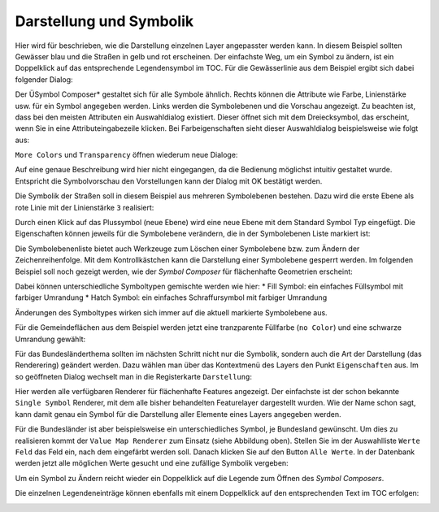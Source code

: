 Darstellung und Symbolik
========================

Hier wird für beschrieben, wie die Darstellung einzelnen Layer angepasster werden kann. In diesem Beispiel sollten Gewässer blau und die
Straßen in gelb und rot erscheinen. Der einfachste Weg, um ein Symbol zu ändern, ist ein
Doppelklick auf das entsprechende Legendensymbol im TOC. Für die Gewässerlinie aus dem
Beispiel ergibt sich dabei folgender Dialog:

.. image:: img/symbology1.png

Der ÜSymbol Composer* gestaltet sich für alle Symbole ähnlich. Rechts können die Attribute
wie Farbe, Linienstärke usw. für ein Symbol angegeben werden. Links werden die
Symbolebenen und die Vorschau angezeigt. Zu beachten ist, dass bei den meisten
Attributen ein Auswahldialog existiert. Dieser öffnet sich mit dem Dreiecksymbol, das
erscheint, wenn Sie in eine Attributeingabezeile klicken. Bei Farbeigenschaften sieht dieser
Auswahldialog beispielsweise wie folgt aus:

.. image:: img/symbology2.png 

``More Colors`` und ``Transparency`` öffnen wiederum neue Dialoge:

.. image:: img/symbology3.png 

Auf eine genaue Beschreibung wird hier nicht eingegangen, da die Bedienung möglichst intuitiv gestaltet wurde. Entspricht
die Symbolvorschau den Vorstellungen kann der Dialog mit OK bestätigt werden.

Die Symbolik der Straßen soll in diesem Beispiel aus mehreren Symbolebenen bestehen. Dazu wird die erste Ebene als rote Linie mit der Linienstärke ``3`` realisiert:

.. image:: img/symbology4.png 

Durch einen Klick auf das Plussymbol (neue Ebene) wird eine neue Ebene mit dem Standard
Symbol Typ eingefügt. Die Eigenschaften können jeweils für die Symbolebene verändern,
die in der Symbolebenen Liste markiert ist:

.. image:: img/symbology5.png 

Die Symbolebenenliste bietet auch Werkzeuge zum Löschen einer Symbolebene bzw. zum
Ändern der Zeichenreihenfolge. Mit dem Kontrollkästchen kann die Darstellung einer
Symbolebene gesperrt werden.
Im folgenden Beispiel soll noch gezeigt werden, wie der *Symbol Composer* für flächenhafte
Geometrien erscheint:

.. image:: img/symbology6.png 

Dabei können unterschiedliche Symboltypen gemischte werden wie hier:
* Fill Symbol: ein einfaches Füllsymbol mit farbiger Umrandung
* Hatch Symbol: ein einfaches Schraffursymbol mit farbiger Umrandung
  
Änderungen des Symboltypes wirken sich immer auf die aktuell markierte Symbolebene aus.

Für die Gemeindeflächen aus dem Beispiel werden jetzt eine tranzparente Füllfarbe (``no
Color``) und eine schwarze Umrandung gewählt:

.. image:: img/symbology7.png

Für das Bundesländerthema sollten im nächsten Schritt nicht nur die
Symbolik, sondern auch die Art der Darstellung (das Renderering) geändert werden. Dazu wählen man
über das Kontextmenü des Layers den Punkt ``Eigenschaften`` aus. Im so geöffneten Dialog
wechselt man in die Registerkarte ``Darstellung``:

.. image:: img/symbology8.png 

Hier werden alle verfügbaren Renderer für flächenhafte Features angezeigt. Der einfachste ist
der schon bekannte ``Single Symbol`` Renderer, mit dem alle bisher behandelten Featurelayer
dargestellt wurden. Wie der Name schon sagt, kann damit genau ein Symbol für die
Darstellung aller Elemente eines Layers angegeben werden.

Für die Bundesländer ist aber beispielsweise ein unterschiedliches Symbol, je Bundesland
gewünscht. Um dies zu realisieren kommt der ``Value Map Renderer`` zum Einsatz (siehe
Abbildung oben). Stellen Sie im der Auswahlliste ``Werte Feld`` das Feld ein, nach dem
eingefärbt werden soll. Danach klicken Sie auf den Button ``Alle Werte``. In der Datenbank
werden jetzt alle möglichen Werte gesucht und eine zufällige Symbolik vergeben:

.. image:: img/symbology9.png 

Um ein Symbol zu Ändern reicht wieder ein Doppelklick auf die Legende zum Öffnen des *Symbol Composers*.

Die einzelnen Legendeneinträge können ebenfalls mit einem Doppelklick auf den entsprechenden Text im TOC erfolgen:

.. image:: img/symbology10.png 







